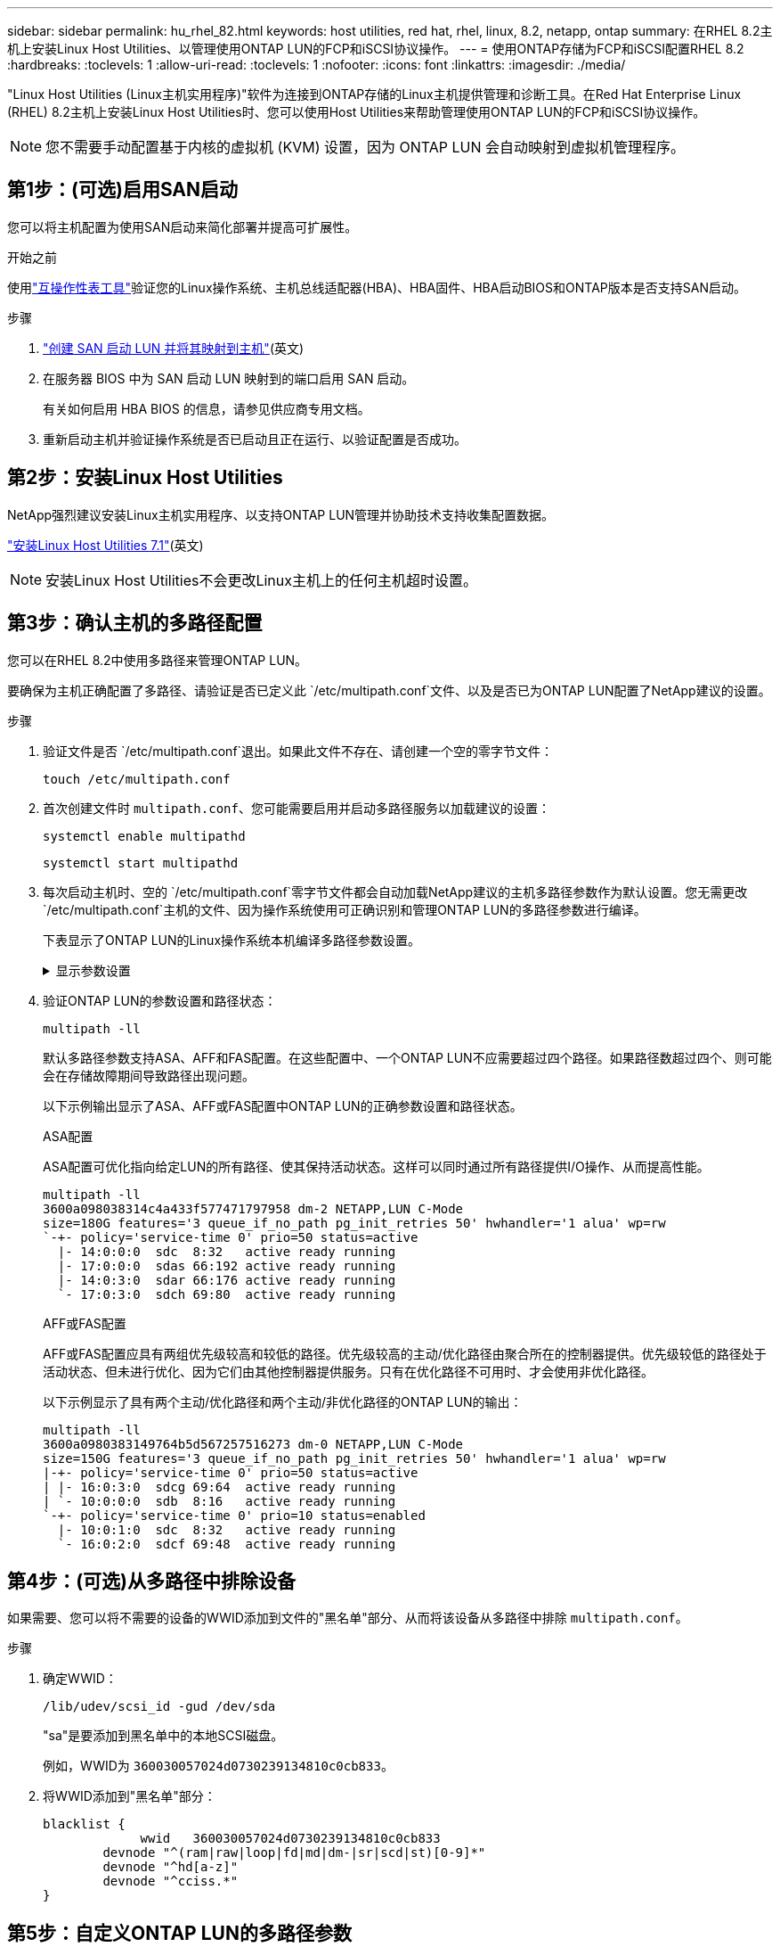 ---
sidebar: sidebar 
permalink: hu_rhel_82.html 
keywords: host utilities, red hat, rhel, linux, 8.2, netapp, ontap 
summary: 在RHEL 8.2主机上安装Linux Host Utilities、以管理使用ONTAP LUN的FCP和iSCSI协议操作。 
---
= 使用ONTAP存储为FCP和iSCSI配置RHEL 8.2
:hardbreaks:
:toclevels: 1
:allow-uri-read: 
:toclevels: 1
:nofooter: 
:icons: font
:linkattrs: 
:imagesdir: ./media/


[role="lead"]
"Linux Host Utilities (Linux主机实用程序)"软件为连接到ONTAP存储的Linux主机提供管理和诊断工具。在Red Hat Enterprise Linux (RHEL) 8.2主机上安装Linux Host Utilities时、您可以使用Host Utilities来帮助管理使用ONTAP LUN的FCP和iSCSI协议操作。


NOTE: 您不需要手动配置基于内核的虚拟机 (KVM) 设置，因为 ONTAP LUN 会自动映射到虚拟机管理程序。



== 第1步：(可选)启用SAN启动

您可以将主机配置为使用SAN启动来简化部署并提高可扩展性。

.开始之前
使用link:https://mysupport.netapp.com/matrix/#welcome["互操作性表工具"^]验证您的Linux操作系统、主机总线适配器(HBA)、HBA固件、HBA启动BIOS和ONTAP版本是否支持SAN启动。

.步骤
. link:https://docs.netapp.com/us-en/ontap/san-admin/provision-storage.html["创建 SAN 启动 LUN 并将其映射到主机"^](英文)
. 在服务器 BIOS 中为 SAN 启动 LUN 映射到的端口启用 SAN 启动。
+
有关如何启用 HBA BIOS 的信息，请参见供应商专用文档。

. 重新启动主机并验证操作系统是否已启动且正在运行、以验证配置是否成功。




== 第2步：安装Linux Host Utilities

NetApp强烈建议安装Linux主机实用程序、以支持ONTAP LUN管理并协助技术支持收集配置数据。

link:hu_luhu_71.html["安装Linux Host Utilities 7.1"](英文)


NOTE: 安装Linux Host Utilities不会更改Linux主机上的任何主机超时设置。



== 第3步：确认主机的多路径配置

您可以在RHEL 8.2中使用多路径来管理ONTAP LUN。

要确保为主机正确配置了多路径、请验证是否已定义此 `/etc/multipath.conf`文件、以及是否已为ONTAP LUN配置了NetApp建议的设置。

.步骤
. 验证文件是否 `/etc/multipath.conf`退出。如果此文件不存在、请创建一个空的零字节文件：
+
[source, cli]
----
touch /etc/multipath.conf
----
. 首次创建文件时 `multipath.conf`、您可能需要启用并启动多路径服务以加载建议的设置：
+
[source, cli]
----
systemctl enable multipathd
----
+
[source, cli]
----
systemctl start multipathd
----
. 每次启动主机时、空的 `/etc/multipath.conf`零字节文件都会自动加载NetApp建议的主机多路径参数作为默认设置。您无需更改 `/etc/multipath.conf`主机的文件、因为操作系统使用可正确识别和管理ONTAP LUN的多路径参数进行编译。
+
下表显示了ONTAP LUN的Linux操作系统本机编译多路径参数设置。

+
.显示参数设置
[%collapsible]
====
[cols="2"]
|===
| 参数 | 正在设置 ... 


| detect_prio | 是的。 


| dev_los_TMO | " 无限 " 


| 故障恢复 | 即时 


| fast_io_fail_sMO | 5. 


| features | "2 pG_INIT_retries 50" 


| flush_on_last_del | 是的。 


| 硬件处理程序 | 0 


| no_path_retry | 队列 


| path_checker | "TUR" 


| path_grouping_policy | "Group_by-prio" 


| path_selector | " 服务时间 0" 


| Polling interval | 5. 


| PRIO | ONTAP 


| 产品 | LUN 


| Retain Attached Hw_handler | 是的。 


| rr_weight | " 统一 " 


| user_friendly_names | 否 


| 供应商 | NetApp 
|===
====
. 验证ONTAP LUN的参数设置和路径状态：
+
[source, cli]
----
multipath -ll
----
+
默认多路径参数支持ASA、AFF和FAS配置。在这些配置中、一个ONTAP LUN不应需要超过四个路径。如果路径数超过四个、则可能会在存储故障期间导致路径出现问题。

+
以下示例输出显示了ASA、AFF或FAS配置中ONTAP LUN的正确参数设置和路径状态。

+
[role="tabbed-block"]
====
.ASA配置
--
ASA配置可优化指向给定LUN的所有路径、使其保持活动状态。这样可以同时通过所有路径提供I/O操作、从而提高性能。

[listing]
----
multipath -ll
3600a098038314c4a433f577471797958 dm-2 NETAPP,LUN C-Mode
size=180G features='3 queue_if_no_path pg_init_retries 50' hwhandler='1 alua' wp=rw
`-+- policy='service-time 0' prio=50 status=active
  |- 14:0:0:0  sdc  8:32   active ready running
  |- 17:0:0:0  sdas 66:192 active ready running
  |- 14:0:3:0  sdar 66:176 active ready running
  `- 17:0:3:0  sdch 69:80  active ready running
----
--
.AFF或FAS配置
--
AFF或FAS配置应具有两组优先级较高和较低的路径。优先级较高的主动/优化路径由聚合所在的控制器提供。优先级较低的路径处于活动状态、但未进行优化、因为它们由其他控制器提供服务。只有在优化路径不可用时、才会使用非优化路径。

以下示例显示了具有两个主动/优化路径和两个主动/非优化路径的ONTAP LUN的输出：

[listing]
----
multipath -ll
3600a0980383149764b5d567257516273 dm-0 NETAPP,LUN C-Mode
size=150G features='3 queue_if_no_path pg_init_retries 50' hwhandler='1 alua' wp=rw
|-+- policy='service-time 0' prio=50 status=active
| |- 16:0:3:0  sdcg 69:64  active ready running
| `- 10:0:0:0  sdb  8:16   active ready running
`-+- policy='service-time 0' prio=10 status=enabled
  |- 10:0:1:0  sdc  8:32   active ready running
  `- 16:0:2:0  sdcf 69:48  active ready running
----
--
====




== 第4步：(可选)从多路径中排除设备

如果需要、您可以将不需要的设备的WWID添加到文件的"黑名单"部分、从而将该设备从多路径中排除 `multipath.conf`。

.步骤
. 确定WWID：
+
[source, cli]
----
/lib/udev/scsi_id -gud /dev/sda
----
+
"sa"是要添加到黑名单中的本地SCSI磁盘。

+
例如，WWID为 `360030057024d0730239134810c0cb833`。

. 将WWID添加到"黑名单"部分：
+
[source, cli]
----
blacklist {
	     wwid   360030057024d0730239134810c0cb833
        devnode "^(ram|raw|loop|fd|md|dm-|sr|scd|st)[0-9]*"
        devnode "^hd[a-z]"
        devnode "^cciss.*"
}
----




== 第5步：自定义ONTAP LUN的多路径参数

如果您的主机连接到其他供应商的LUN、并且任何多路径参数设置被覆盖、则您需要稍后在文件中添加专门适用于ONTAP LUN的zas来更正这些设置 `multipath.conf`。否则、ONTAP LUN可能无法按预期运行。

请检查 `/etc/multipath.conf`文件，特别是默认值部分中的设置，以了解可能覆盖的设置<<multipath-parameter-settings,多路径参数的默认设置>>。


CAUTION: 您不应覆盖ONTAP LUN的建议参数设置。要获得最佳主机配置性能、需要使用这些设置。有关详细信息、请联系NetApp支持部门、您的操作系统供应商或这两者。

以下示例显示了如何更正被覆盖的默认值。在此示例中、 `multipath.conf`文件为和定义了与 `no_path_retry`ONTAP LUN不兼容的值 `path_checker`、您无法删除这些参数、因为ONTAP存储阵列仍连接到主机。而是通过向专门应用于ONTAP LUN的文件添加设备段来 `multipath.conf`更正和 `no_path_retry`的值 `path_checker`。

[listing, subs="+quotes"]
----
defaults {
   path_checker      *readsector0*
   no_path_retry     *fail*
}

devices {
   device {
      vendor          "NETAPP"
      product         "LUN"
      no_path_retry   *queue*
      path_checker    *tur*
   }
}
----


== 第6步：查看已知问题

没有已知问题。



== 下一步是什么？

* link:hu_luhu_71_cmd.html["了解如何使用Linux Host Utilities工具"](英文)
* 了解ASM镜像。
+
自动存储管理(Automatic Storage Management、ASM)镜像可能需要更改Linux多路径设置、以使ASM能够识别问题并切换到备用故障组。ONTAP上的大多数ASM配置都使用外部冗余、这意味着数据保护由外部阵列提供、ASM不会镜像数据。某些站点使用具有正常冗余的ASM来提供双向镜像、通常在不同站点之间进行镜像。有关详细信息、请参见link:https://docs.netapp.com/us-en/ontap-apps-dbs/oracle/oracle-overview.html["基于ONTAP的Oracle数据库"^]。


